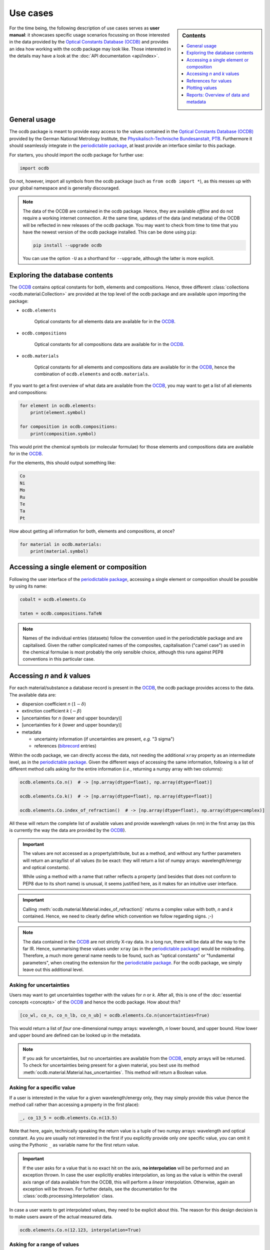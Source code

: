 .. _use_cases:

.. _periodictable: https://pypi.org/project/periodictable/

.. _OCDB: https://www.ocdb.ptb.de/

=========
Use cases
=========

.. sidebar:: Contents

    .. contents::
        :local:
        :depth: 1


For the time being, the following description of use cases serves as **user manual**: it showcases specific usage scenarios focussing on those interested in the data provided by the `Optical Constants Database (OCDB) <OCDB_>`_ and provides an idea how working with the ocdb package may look like. Those interested in the details may have a look at the :doc:`API documentation <api/index>`.


General usage
=============

The ocdb package is meant to provide easy access to the values contained in the `Optical Constants Database (OCDB) <OCDB_>`_ provided by the German National Metrology Institute, the `Physikalisch-Technische Bundesanstalt, PTB <https://www.ptb.de/>`_. Furthermore it should seamlessly integrate in the `periodictable package <periodictable_>`_, at least provide an interface similar to this package.

For starters, you should import the ocdb package for further use:

.. code-block::

    import ocdb


Do not, however, import all symbols from the ocdb package (such as ``from ocdb import *``), as this messes up with your global namespace and is generally discouraged.


.. note::

    The data of the OCDB are contained in the ocdb package. Hence, they are available *offline* and do not require a working internet connection. At the same time, updates of the data (and metadata) of the OCDB will be reflected in new releases of the ocdb package. You may want to check from time to time that you have the newest version of the ocdb package installed. This can be done using ``pip``:

    .. code-block:: bash

        pip install --upgrade ocdb

    You can use the option ``-U`` as a shorthand for ``--upgrade``, although the latter is more explicit.


Exploring the database contents
===============================

The `OCDB <OCDB_>`_ contains optical constants for both, elements and compositions. Hence, three different :class:`collections <ocdb.material.Collection>` are provided at the top level of the ocdb package and are available upon importing the package:

* ``ocdb.elements``

    Optical constants for all elements data are available for in the `OCDB <OCDB_>`_.

* ``ocdb.compositions``

    Optical constants for all compositions data are available for in the `OCDB <OCDB_>`_.

* ``ocdb.materials``

    Optical constants for all elements and compositions data are available for in the `OCDB <OCDB_>`_, hence the combination of ``ocdb.elements`` and ``ocdb.materials``.

If you want to get a first overview of what data are available from the `OCDB <OCDB_>`_, you may want to get a list of all elements and compositions:

.. code-block::

    for element in ocdb.elements:
        print(element.symbol)

    for composition in ocdb.compositions:
        print(composition.symbol)


This would print the chemical symbols (or molecular formulae) for those elements and compositions data are available for in the `OCDB <OCDB_>`_.


For the elements, this should output something like:

.. code-block:: text

    Co
    Ni
    Mo
    Ru
    Te
    Ta
    Pt


How about getting all information for both, elements and compositions, at once?

.. code-block::

    for material in ocdb.materials:
        print(material.symbol)


Accessing a single element or composition
=========================================

Following the user interface of the `periodictable package <https://pypi.org/project/periodictable/>`_, accessing a single element or composition should be possible by using its name:


.. code-block::

    cobalt = ocdb.elements.Co

    taten = ocdb.compositions.TaTeN


.. note::

    Names of the individual entries (datasets) follow the convention used in  the periodictable package and are capitalised. Given the rather complicated names of the composites, capitalisation ("camel case") as used in the chemical formulae is most probably the only sensible choice, although this runs against PEP8 conventions in this particular case.


Accessing *n* and *k* values
============================

For each material/substance a database record is present in the `OCDB <OCDB_>`_, the ocdb package provides access to the data. The available data are:

* dispersion coefficient *n* (:math:`1-{\delta}`)
* extinction coefficient *k* (:math:`-{\beta}`)
* [uncertainties for *n* (lower and upper boundary)]
* [uncertainties for *k* (lower and upper boundary)]
* metadata

  * uncertainty information (if uncertainties are present, *e.g.* "3 sigma")
  * references (`bibrecord <https://bibrecord.docs.till-biskup.de/>`_ entries)

Within the ocdb package, we can directly access the data, not needing the additional ``xray`` property as an intermediate level, as in the `periodictable package <periodictable_>`_. Given the different ways of accessing the same information, following is a list of different method calls asking for the entire information (*i.e.*, returning a numpy array with two columns):

.. code-block::

    ocdb.elements.Co.n()  # -> [np.array(dtype=float), np.array(dtype=float)]

    ocdb.elements.Co.k()  # -> [np.array(dtype=float), np.array(dtype=float)]

    ocdb.elements.Co.index_of_refraction()  # -> [np.array(dtype=float), np.array(dtype=complex)]


All these will return the complete list of available values and provide wavelength values (in nm) in the first array (as this is currently the way the data are provided by the `OCDB <OCDB_>`_).


.. important::

    The values are not accessed as a property/attribute, but as a method, and without any further parameters will return an array/list of all values (to be exact: they will return a list of numpy arrays: wavelength/energy and optical constants).

    While using a method with a name that rather reflects a property (and besides that does not conform to PEP8 due to its short name) is unusual, it seems justified here, as it makes for an intuitive user interface.


.. important::

    Calling :meth:`ocdb.material.Material.index_of_refraction()` returns a complex value with both, *n* and *k* contained. Hence, we need to clearly define which convention we follow regarding signs. ;-)


.. note::

    The data contained in the `OCDB <OCDB_>`_ are not strictly X-ray data. In a long run, there will be data all the way to the far IR. Hence, summarising these values under ``xray`` (as in the `periodictable package <periodictable_>`_) would be misleading. Therefore, a much more general name needs to be found, such as "optical constants" or "fundamental parameters", when creating the extension for the `periodictable package <periodictable_>`_. For the ocdb package, we simply leave out this additional level.


Asking for uncertainties
------------------------

Users may want to get uncertainties together with the values for *n* or *k*. After all, this is one of the :doc:`essential concepts <concepts>` of the `OCDB <OCDB_>`_ and hence the ocdb package. How about this?


.. code-block::

    [co_wl, co_n, co_n_lb, co_n_ub] = ocdb.elements.Co.n(uncertainties=True)


This would return a list of *four* one-dimensional numpy arrays: wavelength, *n* lower bound, and upper bound. How lower and upper bound are defined can be looked up in the metadata.


.. note::

    If you ask for uncertainties, but no uncertainties are available from the `OCDB <OCDB_>`_, empty arrays will be returned. To check for uncertainties being present for a given material, you best use its method :meth:`ocdb.material.Material.has_uncertainties`. This method will return a Boolean value.


Asking for a specific value
---------------------------

If a user is interested in the value for a given wavelength/energy only, they may simply provide this value (hence the method call rather than accessing a property in the first place):


.. code-block::

    _, co_13_5 = ocdb.elements.Co.n(13.5)


Note that here, again, technically speaking the return value is a tuple of two numpy arrays: wavelength and optical constant. As you are usually not interested in the first if you explicitly provide only *one* specific value, you can omit it using the Pythonic ``_`` as variable name for the first return value.


.. important::

    If the user asks for a value that is no exact hit on the axis, **no interpolation** will be performed and an exception thrown. In case the user explicitly enables interpolation, as long as the value is within the overall axis range of data available from the OCDB, this will perform a *linear* interpolation. Otherwise, again an exception will be thrown. For further details, see the documentation for the :class:`ocdb.processing.Interpolation` class.


In case a user wants to get interpolated values, they need to be explicit about this. The reason for this design decision is to make users aware of the actual measured data.


.. code-block::

    ocdb.elements.Co.n(12.123, interpolation=True)


Asking for a range of values
----------------------------

A single value or all available values for a material are nice, but how about a certain range of values (perhaps with a user-defined spacing)?


.. code-block::

    range_ = np.linspace(10, 12, 21)  # [10.0, 10.1, 10.2, ..., 12.0]
    ocdb.elements.Co.n(range_)


As with single values (see above), this will throw an exception if (some of) the values provided are no direct hits on the axis. In order to get interpolated values, the user needs to be explicit about this:

.. code-block::

    range_ = np.linspace(10, 12, 201)  # [10.00, 10.01, 10.02, ..., 12.00]
    ocdb.elements.Co.n(range_, interpolation=True)


Asking for explicit units
-------------------------

Although the primary data currently available from the `OCDB <OCDB_>`_ provide a wavelength scale (in nm), users may want to get other units (such as eV) as well:


.. code-block::

    ocdb.elements.Co.n(unit="eV")


References for values
=====================

One idea behind the ocdb package, besides providing uncertainties for the values, is to have "FAIR" and citable values/data. Hence, for each material/substance, there are references for the values that allows for citing the correct paper/source.

Thanks to the `bibrecord package <https://bibrecord.docs.till-biskup.de/>`_, accessing the bibliographic data of the relevant references should be straight-forward:

.. code-block::

    print(ocdb.elements.Co.references[0].to_string())

would result in the following string:

.. code-block:: text

    Qais Saadeh, Philipp Naujok, Devesh Thakare, Meiyi Wu, Vicky Philipsen, Frank Scholze, Christian Buchholz, Zanyar Salami, Yasser Abdulhadi, Danilo Ocaña García, Heiko Mentzel, Anja Babuschkin, Christian Laubis, Victor Soltwisch: On the optical constants of cobalt in the M-absorption edge region. Optik 273:17045, 2023.

For more options, *e.g.* a full BibTeX record, see the `bibrecord package <https://bibrecord.docs.till-biskup.de/>`_. Usually, a DOI will be available for each reference. Those interested in a quick and easy way to retrieve the reference may use something like:

.. code-block::

    print(ocdb.elements.Co.references[0].doi)

resulting (currently) in:

.. code-block:: text

    10.1016/j.ijleo.2022.170455

ready for copy&paste into your preferred literature search and retrieval tool.


Plotting values
===============

Plotting values should be straight-forward. However it is sometimes convenient to have plot methods for each material readily available. The following plots are immediately obvious:

* plot of *n* vs. wavelength
* plot of *k* vs. wavelength
* plot of both, *n* and *k*, vs. wavelength in one plot

  * two axes left and right, for *n* and *k*, respectively, and colour-coded for easily assigning the values to the axes.

* plot of *n* or *k* vs. wavelength with uncertainties
* plot of both, *n* and *k*, vs. wavelength with uncertainties in one plot

All plots should automatically provide correct axis labels and perhaps a title displaying the material the data are plotted for. In case of plotting both, *n* and *k* values, the two separate *y* axes are colour-coded to allow for easily assigning the data to their axes.


.. important::

    The ocdb package purposefully does *not* depend on Matplotlib, due to its many dependencies. Therefore, if you install ocdb without further explicit dependencies, you may not have Matplotlib available and plotting will not work. However, as soon as Matplotlib is available from within your Python installation/virtual environment, plotting as shown below will work.


In the simplest form, plotting data of a given substance is as easy as:

.. code-block::

    ocdb.elements.Co.plot()

This will simply plot the *n* values of the given dataset, in our case that of Cobalt.

Plots can be customised and controlled in quite some detail by specifying additional key--value pairs to the :meth:`ocdb.material.Material.plot` method:

.. code-block::

    ocdb.elements.Co.plot(values="both", uncertainties=True)

This would plot both, *n* and *k* values and graphically depict their uncertainties (if available). If no uncertainties are available, a warning should be issued.

Similarly, we may want to provide a range and unit for the *x* axis:

.. code-block::

    ocdb.elements.Co.plot(range=[80, 124], unit="eV")

    ocdb.elements.Co.plot(values="both", uncertainties=True, range=[80, 124], unit="eV")


.. todo::

    Plotting ranges and different units for the *x* axis are not yet implemented.


Reports: Overview of data and metadata
======================================

Although not the primary concern of the ocdb package, getting an overview
of the data contained in the database together with their respective metadata
is always a good idea. Hence, :doc:`well-formatted reports <api/ocdb.report>` containing both, a
graphical representation of the data and a summary of all the relevant
metadata including the references come in quite handy.


.. important::

    **Report generation relies on Jinja**, and the particular report for the data and metadata both, on **Matplotlib and a working LaTeX installation**. The convenient way to install the necessary Python requirements would be to use pip with the optional requirements, such as:

     .. code-block:: bash

         pip install ocdb[presentation]

    This will install all necessary Python dependencies for you. Note that
    this step is only necessary if you ever want to access the
    reporting capabilities. Using the ocdb package without Jinja
    is entirely possible. Furthermore, for the report on materials, you need to have LaTeX installed, as mentioned above.


If you are interested in the overview of data and metadata of just a single material, this would be the way to get a report:


.. code-block::

    import ocdb.report

    material = ocdb.materials.Ta
    report = ocdb.report.MaterialReporter()
    report.material = material
    report.create()


This will create the LaTeX report as well as an overview figure for you and compile the report afterwards. See the documentation of :class:`ocdb.report.MaterialReporter` for further details. Here, we assume you to have the ocdb package imported already.

Similarly, if you would like to get reports on each individual material present in the OCDB and currently available from within the ocdb package, you could simply loop over all materials. As this will create a whole bunch of files, it is usually advisable to run these Python lines from a dedicated directory. Hence, we give the full code lines necessary, including the initial package import:


.. code-block::

    import ocdb
    import ocdb.report

    for material in ocdb.materials:
        print(material.symbol)
        report = ocdb.report.MaterialReporter()
        report.material = material
        report.create()


This will create reports for each and every material data are available in the ocdb package. For each report, four files will be generated: the graphical representation (PDF file), the bibliography (BibTeX file), the report (LaTeX file) and the compiled report (PDF file). Hence, expect 80+ files.
